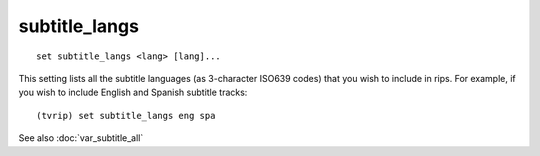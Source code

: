 .. tvrip: extract and transcode DVDs of TV series
..
.. Copyright (c) 2024 Dave Jones <dave@waveform.org.uk>
..
.. SPDX-License-Identifier: GPL-3.0-or-later

==============
subtitle_langs
==============

::

    set subtitle_langs <lang> [lang]...

This setting lists all the subtitle languages (as 3-character ISO639 codes)
that you wish to include in rips. For example, if you wish to include English
and Spanish subtitle tracks::

    (tvrip) set subtitle_langs eng spa

See also :doc:`var_subtitle_all`
